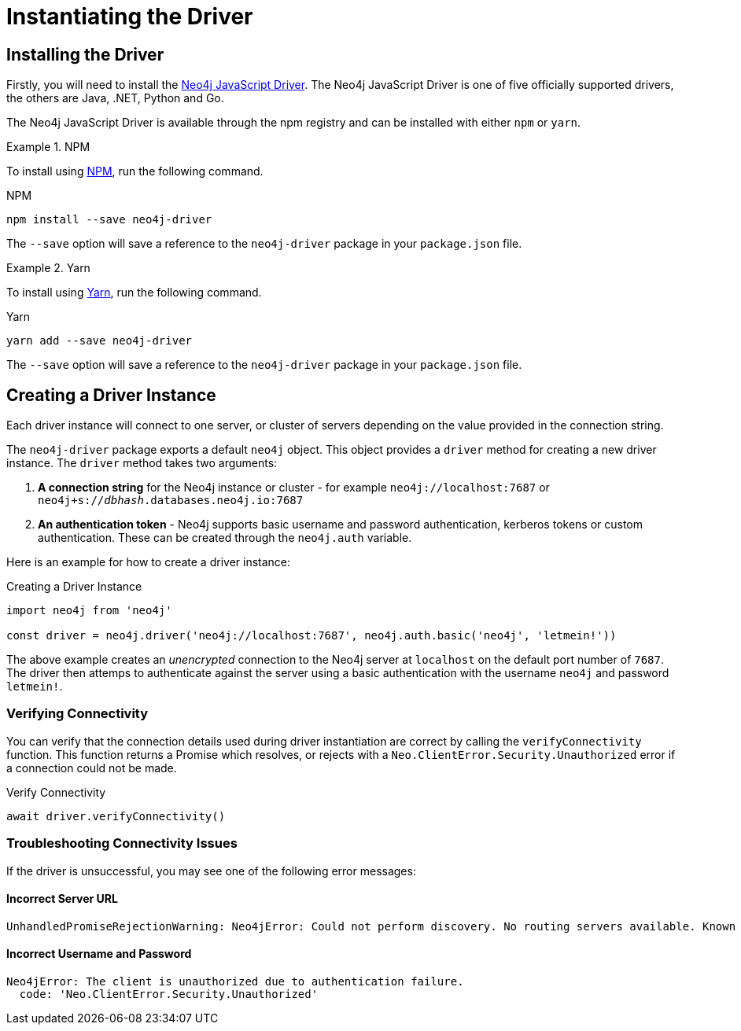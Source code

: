 = Instantiating the Driver
:order: 2


== Installing the Driver

Firstly, you will need to install the link:https://neo4j.com/developer/javascript[Neo4j JavaScript Driver^].  The Neo4j JavaScript Driver is one of five officially supported drivers, the others are Java, .NET, Python and Go.

The Neo4j JavaScript Driver is available through the npm registry and can be installed with either `npm` or `yarn`.


[.tab]
.NPM
====
To install using link:https://www.npmjs.com/[NPM^], run the following command.

.NPM
[source,shell]
npm install --save neo4j-driver

The `--save` option will save a reference to the `neo4j-driver` package in your `package.json` file.

====

[.tab]
.Yarn
====

To install using link:https://yarnpkg.com/[Yarn^], run the following command.

.Yarn
[source,shell]
yarn add --save neo4j-driver

The `--save` option will save a reference to the `neo4j-driver` package in your `package.json` file.
====

== Creating a Driver Instance

Each driver instance will connect to one server, or cluster of servers depending on the value provided in the connection string.

The `neo4j-driver` package exports a default `neo4j` object.  This object provides a `driver` method for creating a new driver instance.  The `driver` method takes two arguments:

1. **A connection string** for the Neo4j instance or cluster - for example `neo4j://localhost:7687` or `neo4j+s://_dbhash_.databases.neo4j.io:7687`
2. **An authentication token** - Neo4j supports basic username and password authentication, kerberos tokens or custom authentication.  These can be created through the `neo4j.auth` variable.


Here is an example for how to create a driver instance:

.Creating a Driver Instance
[source,js]
----
import neo4j from 'neo4j'

const driver = neo4j.driver('neo4j://localhost:7687', neo4j.auth.basic('neo4j', 'letmein!'))
----

The above example creates an _unencrypted_ connection to the Neo4j server at `localhost` on the default port number of `7687`.
The driver then attemps to authenticate against the server using a basic authentication with the username `neo4j` and password `letmein!`.


=== Verifying Connectivity

You can verify that the connection details used during driver instantiation are correct by calling the `verifyConnectivity` function.
This function returns a Promise which resolves, or rejects with a `Neo.ClientError.Security.Unauthorized` error if a connection could not be made.

.Verify Connectivity
[source,js]
await driver.verifyConnectivity()

=== Troubleshooting Connectivity Issues

If the driver is unsuccessful, you may see one of the following error messages:


==== Incorrect Server URL

[source]
UnhandledPromiseRejectionWarning: Neo4jError: Could not perform discovery. No routing servers available. Known routing table: RoutingTable[database=default database, expirationTime=0, currentTime=1634844853479, routers=[], readers=[], writers=[]]


==== Incorrect Username and Password

[source]
Neo4jError: The client is unauthorized due to authentication failure.
  code: 'Neo.ClientError.Security.Unauthorized'





// == Instantiating the Driver

// Depending on the connection string, a Driver will either connect to a single instance of Neo4j or a Causal Cluster of Neo4j servers.


// Each driver object connects to a single instance of Neo4j using a server address argument, and in most cases an authentication token.

// You should create a single instance of the driver per application for each Neo4j instance that you wish to connect to.


// .Creating a Driver Instance
// [source,js]
// ----
// import neo4j from 'neo4j'

// const driver = neo4j.driver('neo4j://localhost:7687', neo4j.auth.basic('neo4j', 'letmein!'))
// ----

// The above example connects to a Neo4j instance running at `localhost` on port `7687`.
// The second argument in the function call is to create a _basic_ authentication token (username and password) using the username `neo4j` and the password `letmein!`.


// === Building your Connection String

// A connection string consists of four elements.

// 1. The **scheme** used to connect to the Neo4j instance - for example `neo4j` (required)
// 2. The server address for the Neo4j Service - for example `localhost` (required)
// 3. The **port number** that the Neo4j service is running on (required if not the default value of `7687`)
// 4. Additional connection configuration (for example the routing context)

// == Choosing your Scheme


//   * `neo4j` - Creates an unencrypted connection to Neo4j.  If you are connecting to a local Neo4j instance or have not explicitly turned on encryption then this is most likely the option you are looking for
//   * `neo4j+s` - Creates an encrypted connection to Neo4j
